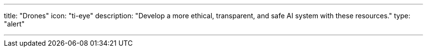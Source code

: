 ---
title: "Drones"
icon: "ti-eye"
description: "Develop a more ethical, transparent, and safe AI system with these resources."
type: "alert"

---